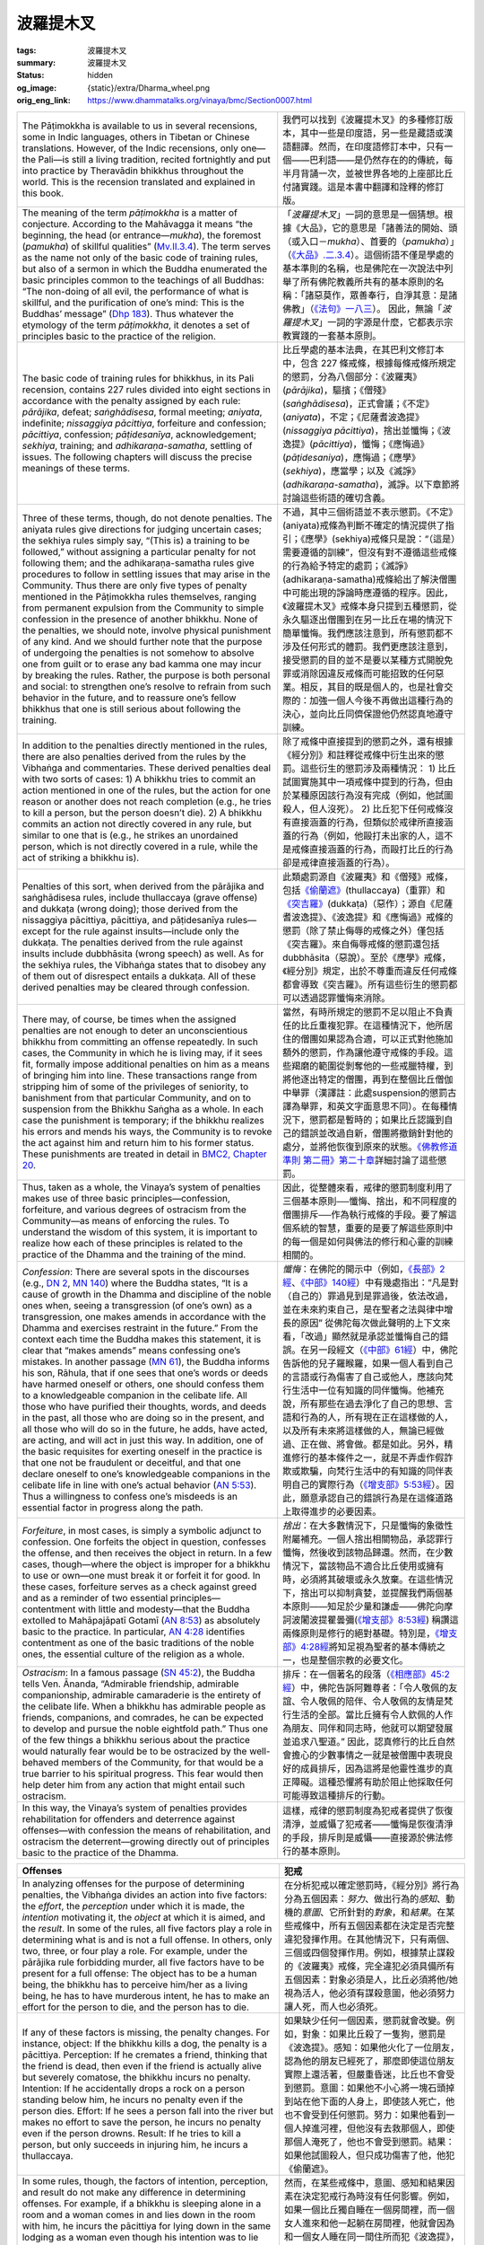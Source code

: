 波羅提木叉
==========

:tags: 波羅提木叉
:summary: 波羅提木叉
:status: hidden
:og_image: {static}/extra/Dharma_wheel.png
:orig_eng_link: https://www.dhammatalks.org/vinaya/bmc/Section0007.html

.. role:: small
   :class: is-size-7


.. list-table::
   :class: table is-bordered is-striped is-narrow stack-th-td-on-mobile
   :widths: auto

   * - The Pāṭimokkha is available to us in several recensions, some in Indic languages, others in Tibetan or Chinese translations. However, of the Indic recensions, only one—the Pali—is still a living tradition, recited fortnightly and put into practice by Theravādin bhikkhus throughout the world. This is the recension translated and explained in this book.

     - 我們可以找到《波羅提木叉》的多種修訂版本，其中一些是印度語，另一些是藏語或漢語翻譯。然而，在印度語修訂本中，只有一個——巴利語——是仍然存在的的傳統，每半月背誦一次，並被世界各地的上座部比丘付諸實踐。這是本書中翻譯和詮釋的修訂版。

   * - The meaning of the term *pāṭimokkha* is a matter of conjecture. According to the Mahāvagga it means “the beginning, the head (or entrance—*mukha*), the foremost (*pamukha*) of skillful qualities” (`Mv.II.3.4`_). The term serves as the name not only of the basic code of training rules, but also of a sermon in which the Buddha enumerated the basic principles common to the teachings of all Buddhas: “The non-doing of all evil, the performance of what is skillful, and the purification of one’s mind: This is the Buddhas’ message” (`Dhp 183`_). Thus whatever the etymology of the term *pāṭimokkha*, it denotes a set of principles basic to the practice of the religion.

     - 「\ *波羅提木叉*\ 」一詞的意思是一個猜想。根據《大品》，它的意思是「諸善法的開始、頭（或入口－\ *mukha*\ ）、首要的（\ *pamukha*\ ）」（\ `《大品》.二.3.4`_\ ）。這個術語不僅是學處的基本準則的名稱，也是佛陀在一次說法中列舉了所有佛陀教義所共有的基本原則的名稱：「諸惡莫作，眾善奉行，自淨其意：是諸佛教」（\ `《法句》一八三`_\ ）。 因此，無論「\ *波羅提木叉*\ 」一詞的字源是什麼，它都表示宗教實踐的一套基本原則。

       ..
          https://tripitaka.cbeta.org/mobile/index.php?index=N03n0002_002#0137a05
          「波羅提木叉」者，是諸善法元，是面，是首，故名「波羅提木叉」。

   * - The basic code of training rules for bhikkhus, in its Pali recension, contains 227 rules divided into eight sections in accordance with the penalty assigned by each rule: *pārājika*, defeat; *saṅghādisesa*, formal meeting; *aniyata*, indefinite; *nissaggiya pācittiya*, forfeiture and confession; *pācittiya*, confession; *pāṭidesanīya*, acknowledgement; *sekhiya*, training; and *adhikaraṇa-samatha*, settling of issues. The following chapters will discuss the precise meanings of these terms.

     - 比丘學處的基本法典，在其巴利文修訂本中，包含 227 條戒條，根據每條戒條所規定的懲罰，分為八個部分：《波羅夷》(*pārājika*)，驅擯；《僧殘》(*saṅghādisesa*)，正式會議；《不定》(*aniyata*)，不定；《尼薩耆波逸提》(*nissaggiya pācittiya*)，捨出並懺悔；《波逸提》(*pācittiya*)，懺悔；《應悔過》(*pāṭidesaniya*)，應悔過；《應學》(*sekhiya*)，應當學；以及《滅諍》(*adhikaraṇa-samatha*)，滅諍。以下章節將討論這些術語的確切含義。

   * - Three of these terms, though, do not denote penalties. The aniyata rules give directions for judging uncertain cases; the sekhiya rules simply say, “(This is) a training to be followed,” without assigning a particular penalty for not following them; and the adhikaraṇa-samatha rules give procedures to follow in settling issues that may arise in the Community. Thus there are only five types of penalty mentioned in the Pāṭimokkha rules themselves, ranging from permanent expulsion from the Community to simple confession in the presence of another bhikkhu. None of the penalties, we should note, involve physical punishment of any kind. And we should further note that the purpose of undergoing the penalties is not somehow to absolve one from guilt or to erase any bad kamma one may incur by breaking the rules. Rather, the purpose is both personal and social: to strengthen one’s resolve to refrain from such behavior in the future, and to reassure one’s fellow bhikkhus that one is still serious about following the training.

     - 不過，其中三個術語並不表示懲罰。《不定》(aniyata)戒條為判斷不確定的情況提供了指引；《應學》(sekhiya)戒條只是說：“（這是）需要遵循的訓練”，但沒有對不遵循這些戒條的行為給予特定的處罰；《滅諍》(adhikaraṇa-samatha)戒條給出了解決僧團中可能出現的諍論時應遵循的程序。因此，《波羅提木叉》戒條本身只提到五種懲罰，從永久驅逐出僧團到在另一比丘在場的情況下簡單懺悔。我們應該注意到，所有懲罰都不涉及任何形式的體罰。我們更應該注意到，接受懲罰的目的並不是要以某種方式開脫免罪或消除因違反戒條而可能招致的任何惡業。相反，其目的既是個人的，也是社會交際的：加強一個人今後不再做出這種行為的決心，並向比丘同儕保證他仍然認真地遵守訓練。

   * - In addition to the penalties directly mentioned in the rules, there are also penalties derived from the rules by the Vibhaṅga and commentaries. These derived penalties deal with two sorts of cases: 1) A bhikkhu tries to commit an action mentioned in one of the rules, but the action for one reason or another does not reach completion (e.g., he tries to kill a person, but the person doesn’t die). 2) A bhikkhu commits an action not directly covered in any rule, but similar to one that is (e.g., he strikes an unordained person, which is not directly covered in a rule, while the act of striking a bhikkhu is).

     - 除了戒條中直接提到的懲罰之外，還有根據《經分別》和註釋從戒條中衍生出來的懲罰。這些衍生的懲罰涉及兩種情況： 1) 比丘試圖實施其中一項戒條中提到的行為，但由於某種原因該行為沒有完成（例如，他試圖殺人，但人沒死）。 2) 比丘犯下任何戒條沒有直接涵蓋的行為，但類似於戒律所直接涵蓋的行為（例如，他毆打未出家的人，這不是戒條直接涵蓋的行為，而毆打比丘的行為卻是戒律直接涵蓋的行為）。

   * - Penalties of this sort, when derived from the pārājika and saṅghādisesa rules, include thullaccaya (grave offense) and dukkaṭa (wrong doing); those derived from the nissaggiya pācittiya, pācittiya, and pāṭidesanīya rules—except for the rule against insults—include only the dukkaṭa. The penalties derived from the rule against insults include dubbhāsita (wrong speech) as well. As for the sekhiya rules, the Vibhaṅga states that to disobey any of them out of disrespect entails a dukkaṭa. All of these derived penalties may be cleared through confession.

     - 此類處罰源自《波羅夷》和《僧殘》戒條，包括\ `《偷蘭遮》`_\ (thullaccaya)（重罪）和\ `《突吉羅》`_\ (dukkaṭa)（惡作）；源自《尼薩耆波逸提》、《波逸提》和《應悔過》戒條的懲罰（除了禁止侮辱的戒條之外）僅包括《突吉羅》。來自侮辱戒條的懲罰還包括 dubbhāsita（惡說）。至於《應學》戒條，《經分別》規定，出於不尊重而違反任何戒條都會導致《突吉羅》。所有這些衍生的懲罰都可以透過認罪懺悔來消除。

   * - There may, of course, be times when the assigned penalties are not enough to deter an unconscientious bhikkhu from committing an offense repeatedly. In such cases, the Community in which he is living may, if it sees fit, formally impose additional penalties on him as a means of bringing him into line. These transactions range from stripping him of some of the privileges of seniority, to banishment from that particular Community, and on to suspension from the Bhikkhu Saṅgha as a whole. In each case the punishment is temporary; if the bhikkhu realizes his errors and mends his ways, the Community is to revoke the act against him and return him to his former status. These punishments are treated in detail in `BMC2, Chapter 20`_.

     - 當然，有時所規定的懲罰不足以阻止不負責任的比丘重複犯罪。在這種情況下，他所居住的僧團如果認為合適，可以正式對他施加額外的懲罰，作為讓他遵守戒條的手段。這些羯磨的範圍從剝奪他的一些戒臘特權，到將他逐出特定的僧團，再到在整個比丘僧伽中舉罪\ :small:`（漢譯註：此處suspension的懲罰古譯為舉罪，和英文字面意思不同）`\ 。在每種情況下，懲罰都是暫時的；如果比丘認識到自己的錯誤並改過自新，僧團將撤銷針對他的處分，並將他恢復到原來的狀態。\ `《佛教修道準則 第二冊》第二十章 <https://www.dhammatalks.org/vinaya/bmc/Section0060.html#BMC2chapter20>`_\ 詳細討論了這些懲罰。

       .. TODO FIXME: replace link to 《佛教修道準則 第二冊》第二十章

   * - Thus, taken as a whole, the Vinaya’s system of penalties makes use of three basic principles—confession, forfeiture, and various degrees of ostracism from the Community—as means of enforcing the rules. To understand the wisdom of this system, it is important to realize how each of these principles is related to the practice of the Dhamma and the training of the mind.

     - 因此，從整體來看，戒律的懲罰制度利用了三個基本原則──懺悔、捨出，和不同程度的僧團排斥──作為執行戒條的手段。要了解這個系統的智慧，重要的是要了解這些原則中的每一個是如何與佛法的修行和心靈的訓練相關的。

   * - *Confession*: There are several spots in the discourses (e.g., `DN 2`_, `MN 140`_) where the Buddha states, “It is a cause of growth in the Dhamma and discipline of the noble ones when, seeing a transgression (of one’s own) as a transgression, one makes amends in accordance with the Dhamma and exercises restraint in the future.” From the context each time the Buddha makes this statement, it is clear that “makes amends” means confessing one’s mistakes. In another passage (`MN 61`_), the Buddha informs his son, Rāhula, that if one sees that one’s words or deeds have harmed oneself or others, one should confess them to a knowledgeable companion in the celibate life. All those who have purified their thoughts, words, and deeds in the past, all those who are doing so in the present, and all those who will do so in the future, he adds, have acted, are acting, and will act in just this way. In addition, one of the basic requisites for exerting oneself in the practice is that one not be fraudulent or deceitful, and that one declare oneself to one’s knowledgeable companions in the celibate life in line with one’s actual behavior (`AN 5:53`_). Thus a willingness to confess one’s misdeeds is an essential factor in progress along the path.

     - *懺悔*\ ：在佛陀的開示中（例如，\ `《長部》2經`_\ 、\ `《中部》140經`_\ ）中有幾處指出：“凡是對（自己的）罪過見到是罪過後，依法改過，並在未來約束自己，是在聖者之法與律中增長的原因” 從佛陀每次做此聲明的上下文來看，「改過」顯然就是承認並懺悔自己的錯誤。在另一段經文（\ `《中部》61經`_\ ）中，佛陀告訴他的兒子羅睺羅，如果一個人看到自己的言語或行為傷害了自己或他人，應該向梵行生活中一位有知識的同伴懺悔。他補充說，所有那些在過去淨化了自己的思想、言語和行為的人，所有現在正在這樣做的人，以及所有未來將這樣做的人，無論已經做過、正在做、將會做。都是如此。另外，精進修行的基本條件之一，就是不弄虛作假詐欺或欺騙，向梵行生活中的有知識的同伴表明自己的實際行為（\ `《增支部》5:53經`_\ ）。因此，願意承認自己的錯誤行為是在這條道路上取得進步的必要因素。

   * - *Forfeiture*, in most cases, is simply a symbolic adjunct to confession. One forfeits the object in question, confesses the offense, and then receives the object in return. In a few cases, though—where the object is improper for a bhikkhu to use or own—one must break it or forfeit it for good. In these cases, forfeiture serves as a check against greed and as a reminder of two essential principles—contentment with little and modesty—that the Buddha extolled to Mahāpajāpatī Gotamī (`AN 8:53`_) as absolutely basic to the practice. In particular, `AN 4:28`_ identifies contentment as one of the basic traditions of the noble ones, the essential culture of the religion as a whole.

     - *捨出*\ ：在大多數情況下，只是懺悔的象徵性附屬補充。一個人捨出相關物品，承認罪行懺悔，然後收到該物品歸還。然而，在少數情況下，當該物品不適合比丘使用或擁有時，必須將其破壞或永久放棄。在這些情況下，捨出可以抑制貪婪，並提醒我們兩個基本原則——知足於少量和謙虛——佛陀向摩訶波闍波提瞿曇彌(\ `《增支部》8:53經`_\ ) 稱讚這兩條原則是修行的絕對基礎。特別是，\ `《增支部》4:28經`_\ 將知足視為聖者的基本傳統之一，也是整個宗教的必要文化。

   * - *Ostracism*: In a famous passage (`SN 45:2`_), the Buddha tells Ven. Ānanda, “Admirable friendship, admirable companionship, admirable camaraderie is the entirety of the celibate life. When a bhikkhu has admirable people as friends, companions, and comrades, he can be expected to develop and pursue the noble eightfold path.” Thus one of the few things a bhikkhu serious about the practice would naturally fear would be to be ostracized by the well-behaved members of the Community, for that would be a true barrier to his spiritual progress. This fear would then help deter him from any action that might entail such ostracism.

     - 排斥：在一個著名的段落（\ `《相應部》45:2經`_\ ）中，佛陀告訴阿難尊者：「令人敬佩的友誼、令人敬佩的陪伴、令人敬佩的友情是梵行生活的全部。當比丘擁有令人欽佩的人作為朋友、同伴和同志時，他就可以期望發展並追求八聖道。” 因此，認真修行的比丘自然會擔心的少數事情之一就是被僧團中表現良好的成員排斥，因為這將是他靈性進步的真正障礙。這種恐懼將有助於阻止他採取任何可能導致這種排斥的行動。

   * - In this way, the Vinaya’s system of penalties provides rehabilitation for offenders and deterrence against offenses—with confession the means of rehabilitation, and ostracism the deterrent—growing directly out of principles basic to the practice of the Dhamma.

     - 這樣，戒律的懲罰制度為犯戒者提供了恢復清淨，並威懾了犯戒者——懺悔是恢復清淨的手段，排斥則是威懾——直接源於佛法修行的基本原則。


.. _Mv.II.3.4: https://www.dhammatalks.org/vinaya/Mv/MvII.html#pts3_4
.. _《大品》.二.3.4: https://tripitaka.cbeta.org/mobile/index.php?index=N03n0002_002#0137a05
.. _Dhp 183: https://www.dhammatalks.org/suttas/KN/Dhp/Ch14.html#dhp183
.. _《法句》一八三: https://tripitaka.cbeta.org/mobile/index.php?index=N26n0009_001#0031a12
.. _《偷蘭遮》: https://www.google.com/search?q=%E5%81%B7%E8%98%AD%E9%81%AE
.. _《突吉羅》: https://www.google.com/search?q=%E7%AA%81%E5%90%89%E7%BE%85
.. _BMC2, Chapter 20: https://www.dhammatalks.org/vinaya/bmc/Section0060.html#BMC2chapter20
.. _DN 2: https://www.dhammatalks.org/suttas/DN/DN02.html
.. _MN 140: https://www.dhammatalks.org/suttas/MN/MN140.html
.. _MN 61: https://www.dhammatalks.org/suttas/MN/MN61.html
.. _AN 5\:53: https://www.dhammatalks.org/suttas/AN/AN5_53.html
.. _《長部》2經: https://sutra.mobi/chilin/chang/content/02.html
.. _《中部》140經: https://sutra.mobi/chilin/zhong/content/140.html
.. _《中部》61經: https://sutra.mobi/chilin/zhong/content/061.html
.. _《增支部》5\:53經: https://sutra.mobi/zcj/zengzhi/content/0913.html
.. _AN 8\:53: https://www.dhammatalks.org/suttas/AN/AN8_53.html
.. _AN 4\:28: https://www.dhammatalks.org/suttas/AN/AN4_28.html
.. _《增支部》8\:53經: https://sutra.mobi/zcj/zengzhi/content/1410.html
.. _《增支部》4\:28經: https://sutra.mobi/zcj/zengzhi/content/0610.html
.. _SN 45\:2: https://www.dhammatalks.org/suttas/SN/SN45_2.html
.. _《相應部》45\:2經: https://sutra.mobi/zcj/xiangying/content/1197.html


.. _sigil_toc_id_3:
.. _offenses:

.. list-table::
   :class: table is-bordered is-striped is-narrow stack-th-td-on-mobile
   :widths: auto

   * - **Offenses**
     - **犯戒**

   * - In analyzing offenses for the purpose of determining penalties, the Vibhaṅga divides an action into five factors: the *effort*, the *perception* under which it is made, the *intention* motivating it, the *object* at which it is aimed, and the *result*. In some of the rules, all five factors play a role in determining what is and is not a full offense. In others, only two, three, or four play a role. For example, under the pārājika rule forbidding murder, all five factors have to be present for a full offense: The object has to be a human being, the bhikkhu has to perceive him/her as a living being, he has to have murderous intent, he has to make an effort for the person to die, and the person has to die.

     - 在分析犯戒以確定懲罰時，《經分別》將行為分為五個因素：\ *努力*\ 、做出行為的\ *感知*\ 、動機的\ *意圖*\ 、它所針對的\ *對象*\ ，和\ *結果*\ 。在某些戒條中，所有五個因素都在決定是否完整違犯發揮作用。在其他情況下，只有兩個、三個或四個發揮作用。例如，根據禁止謀殺的《波羅夷》戒條，完全違犯必須具備所有五個因素：對象必須是人，比丘必須將他/她視為活人，他必須有謀殺意圖，他必須努力讓人死，而人也必須死。

   * - If any of these factors is missing, the penalty changes. For instance, object: If the bhikkhu kills a dog, the penalty is a pācittiya. Perception: If he cremates a friend, thinking that the friend is dead, then even if the friend is actually alive but severely comatose, the bhikkhu incurs no penalty. Intention: If he accidentally drops a rock on a person standing below him, he incurs no penalty even if the person dies. Effort: If he sees a person fall into the river but makes no effort to save the person, he incurs no penalty even if the person drowns. Result: If he tries to kill a person, but only succeeds in injuring him, he incurs a thullaccaya.

     - 如果缺少任何一個因素，懲罰就會改變。例如，對象：如果比丘殺了一隻狗，懲罰是《波逸提》。感知：如果他火化了一位朋友，認為他的朋友已經死了，那麼即使這位朋友實際上還活著，但嚴重昏迷，比丘也不會受到懲罰。意圖：如果他不小心將一塊石頭掉到站在他下面的人身上，即使該人死亡，他也不會受到任何懲罰。努力：如果他看到一個人掉進河裡，但他沒有去救那個人，即使那個人淹死了，他也不會受到懲罰。結果：如果他試圖殺人，但只成功傷害了他，他犯《偷蘭遮》。

   * - In some rules, though, the factors of intention, perception, and result do not make any difference in determining offenses. For example, if a bhikkhu is sleeping alone in a room and a woman comes in and lies down in the room with him, he incurs the pācittiya for lying down in the same lodging as a woman even though his intention was to lie down alone and he was unaware of her presence. A bhikkhu who drinks a glass of wine, thinking it to be grape juice, incurs the pācittiya for taking an intoxicant all the same. A bhikkhu who tries to frighten another bhikkhu incurs a pācittiya regardless of whether the other bhikkhu is actually frightened.

     - 然而，在某些戒條中，意圖、感知和結果因素在決定犯戒行為時沒有任何影響。例如，如果一個比丘獨自睡在一個房間裡，而一個女人進來和他一起躺在房間裡，他就會因為和一個女人睡在同一間住所而犯《波逸提》，即使他的本意是獨自躺下，沒有意識到她的存在。比丘喝了一杯酒，以為它是葡萄汁，仍會因服用麻醉品而犯《波逸提》。比丘試圖嚇唬另一個比丘，無論另一個比丘是否真的受到驚嚇，都會犯《波逸提》。

   * - Of these factors, intention is the most variable. Under some rules, it deals simply with the issue of whether the bhikkhu’s action was fully deliberate. In others, it deals with the *impulse*, the mental state, e.g., anger or lust, impelling his action. In others, it deals with the *immediate aim* of this action; in others, with the underlying *motive* that the immediate aim is intended to serve. In still others, it deals with combinations of any of these four.

     - 在這些因素中，意圖是變化最大的。在某些戒條下，它只涉及比丘的行為是否是完全故意的問題。在其他戒條下，它涉及\ *衝動*\ ，精神狀態，例如，憤怒或欲望，推動他的行動。在其他戒條下，它涉及該行動的\ *當前目標*\ ；在其他戒條下，涉及當前目標意圖服務的潛在\ *動機*\ 。還有一些，它涉及這四種中任何一種的組合。

   * - Another variation is that in rules where a bhikkhu may be put into a passive role in committing an act that would fulfill the factor of effort, the factor of intention is changed to *consent*: mental acquiescence to the act combined with a physical or verbal expression of that acquiescence. Under some rules, such as the rule against sexual intercourse, simply letting the act happen counts as physical acquiescence even if one lies perfectly still, and the question of whether one incurs a penalty depends entirely on the state of one’s mind. Under other rules, though—such as the rule against lustful contact with a woman, which includes cases where the woman is the agent making the contact—simply lying still is not enough to count as a physical sign of acquiescence, and even if one consents mentally, say, to a woman’s fondling, one would incur a penalty only if one says something or responds with a physical movement to her action.

     - 另一個變化是，在戒條中，比丘在實施能夠滿足努力因素的行為時可能處於被動角色，意圖因素變為\ *同意*\ ：對該行為的精神默許與該默許的身體或言語表達相結合。在某些戒條，例如禁止性交的戒條，即使一個人一動不動地躺著，只是讓這種行為發生就被視為身體默許，而一個人是否受到懲罰的問題完全取決於一個人的精神狀態。不過，在其他戒條，例如禁止與女性發生性欲接觸的戒條，其中包括女性是進行接觸的代理人的情況，僅僅靜止不動不足以算作默許的身體跡象，比如說，即使一方在精神上同意對一個女人的撫摸，只有當一個人對她的行為說些什麼或用身體動作回應時，才會受到懲罰。

   * - Because of the many variations possible in the factor of intention, it might be argued that it should be consistently divided into such sub-factors as presence or absence of deliberation, impulse, immediate aim, and motive. However, the Vibhaṅga itself is not consistent in distinguishing among these four. Under `Pr 3`_ and `Sg 1`_, for instance, it clearly distinguishes among them, in that impulse and motive play no part in determining the offense in question, whereas deliberation and immediate aim do. Under `Sg 8`_ and `9`_, however, the impulse—anger—is conflated under motive: the desire to see another bhikkhu expelled from the Saṅgha. In fact, under most rules the Vibhaṅga does not make a clear distinction among these sub-factors, so it seems artificial to force a consistent distinction throughout. Thus the approach followed here is to place these considerations under one heading—intention—and to alert the reader to the distinctions among them only when important.

     - 由於意圖因素可能存在多種變化，因此有人可能會認為，它應該一致地分為諸如是否故意、衝動、當前目標和動機等子因素。然而，《經分別》本身對於這四種的區分並不一致。例如，根據\ `《波羅夷》三`_\ 和\ `《僧殘》一`_\ ，它清楚地區分了它們，因為衝動和動機在決定有關犯戒時不起任何作用，而故意和當前目標則起作用。然而，在\ `《僧殘》八`_\ 和\ `《僧殘》九`_\ 中，衝動──憤怒──與動機混為一談：渴望看到另一位比丘被逐出僧團。事實上，在大多數戒條，《經分別》並沒有對這些子因素做出明確的區分，所以強制在整個過程中進行一致的區分似乎是人為的。因此，這裡遵循的方法是將這些考慮因素放在一個標題下——意圖——並僅在重要時提醒讀者注意它們之間的區別。

       ..
          TODO FIXME: replace link to 《僧殘》八
          TODO FIXME: replace link to 《僧殘》九

   * - The factor of effort is basic to every rule and is also used to determine offenses in cases where a bhikkhu intends to break a rule but does not complete the action. For instance, in the case of stealing, the efforts involved are said to begin when, acting under the intent to steal, a bhikkhu gets dressed and starts walking to the object. With each of these preliminary efforts—literally, with every step—he incurs a dukkaṭa. At first glance, this may seem extreme, but when we view his state of mind as having ultimate importance, this system of assigning penalties is appropriate. Every step intentionally taken toward an offense reinforces an unskillful state of mind; the knowledge that each of these steps incurs an additional offense may help deter a bhikkhu from his original plans.

     - 努力因素是每條戒條的基礎，也用於在比丘意圖違反戒條但未完成該行為的情況下決定犯戒行為。例如，在偷竊的情況下，據說當比丘出於偷竊的意圖而穿好衣服並開始走向對象時，所涉及的努力就開始了。透過這些每一次的預備努力——字面意思是每一步——他都會犯一次《突吉羅》。乍看之下，這似乎有些極端，但當我們把他的心態視為最重要的時候，這種懲罰制度是合適的。故意違犯所採取的每一步都會強化不善巧的心態；知道這些步伐中的每一步都會招致額外的違犯，可能有助於阻止比丘放棄他原來的計劃。

   * - Thus it is important, when reading about each training rule, to pay attention to what role these five factors play in determining the offenses related to the rule. And, of course, it is important for each bhikkhu to pay attention to all five of these factors in all of his actions to make sure that he does not fall at any time into an offense. This is where training in discipline becomes part of the training of the mind leading to Awakening. A bhikkhu who is mindful to analyze his actions into these five factors, to be alert to them as they arise, and to behave consistently in such a manner that he avoids committing any offenses, is developing three qualities: mindfulness; an analytical attitude toward phenomena in his thoughts, words, and deeds; and persistence in abandoning unskillful qualities and developing skillful ones within himself. These are the first three of the seven factors for Awakening, and form the basis for the remaining four: rapture, tranquility, concentration, and equanimity.

     - 因此，在閱讀每條學處時，重要的是要注意這五個因素在決定與該戒條相關的違犯時所扮演的角色。當然，對於每個比丘來說，在他所有的行為中注意所有這五個因素是很重要的，以確保他不會在任何時候犯戒。在此，戒律訓練成為通往覺悟的心訓練的一部分。一位比丘正念地將自己的行為分析為這五種因素，在它們生起時對它們保持警覺，並始終如一地行事以避免犯任何戒，他正在培養三種品質：正念；對思想、言語和行為中的現象採取分析態度；並堅持放棄惡法\ :small:`(不善巧的品質)`\ 並發展自己內在的善法\ :small:`(善巧的品質)`\ 。這是\ `七覺支`_\ 中的前三支，也是其餘四支的基礎：喜、輕安、定、捨。

   * - Pv.VI.4, in reviewing the Vibhaṅga’s five factors for analyzing offenses, devises a number of categories for classifying offenses, the most important being the distinction between rules carrying a penalty only when broken intentionally through correct perception (sacittaka), and those carrying a penalty even when broken unintentionally or through misperception (acittaka).

     - `《附隨》.六.4`_\ 在回顧《經分別》分析犯戒的五個因素時，設計了許多類別來對犯戒進行分類，最重要的是區分僅在通過正確的認知（\ *sacittaka*\ ）且故意違犯時才受到懲罰的戒條，和那些即使無意或由於誤解（\ *acittaka*\ ）而違犯也會受到懲罰的戒條。

   * - Although it may seem harsh to impose penalties for unintentional actions, we must again reflect on the state of mind that leads to such actions. In some acts, of course, the intention makes all the difference between guilt and innocence. Taking an article with intent to return it, for example, is something else entirely from taking it with intent to steal. There are, however, other acts with damaging consequences that, when performed unintentionally, reveal carelessness and lack of circumspection in areas where a person may reasonably be held responsible. Many of the rules dealing with the proper care of Community property and one’s basic requisites fall in this category. Except for one very unlikely situation, though, none of the major rules carry a penalty if broken unintentionally, while the minor rules that do carry such penalties may be regarded as useful lessons in mindfulness.

     - 雖然對無意行為進行懲罰看似嚴厲，但我們必須再次反思導致這種行為的心態。當然，在某些行為中，意圖決定了有罪與無罪。例如，懷著將歸還的意圖拿走一個物品，這與意圖竊取而拿走它完全是兩碼事。然而，還有其他一些具有破壞性後果的行為，當無意中被執行時，在一個人可合理承擔責任的範圍中顯露出粗心和缺乏謹慎。許多涉及妥善保管僧團財產和個人基本必需品的戒條都屬於這一類。不過，除了一種極不可能發生的情況外，沒有任何主要戒條會因為無意違犯而受到懲罰，然而次要戒條會因無意違犯而受到懲罰，這些次要戒條可被視為有用的正念課程。

   * - Another scheme introduced in the ancient commentaries for classifying offenses is the distinction between those that the world criticizes (*loka-vajja*) and those that only the rules criticize (*paṇṇati-vajja*). The Commentary defines this distinction by saying that the term *loka-vajja* applies to rules that can be broken only with an unskillful state of mind (i.e., greed, anger, or delusion), whereas paṇṇati-vajja applies to rules that can be broken with a skillful state of mind. It notes that one way to classify a particular rule under either category is to note how the Buddha changed it if he took the opportunity to amend it. If he made the rule more stringent—as in the case of `Pr 3`_, against killing human beings—offenses against the rule are loka-vajja. If he made the rule more lax—as in the case of `Pc 57`_, against overly frequent bathing—offenses against the rule are paṇṇati-vajja.

     - 古代註釋中引入的另一個對犯戒進行分類的方案是區分世間所批評的犯戒（\ *loka-vajja*\ ）和僅戒條所批評的犯戒（\ *paṇṇati-vajja*\ ）。《義註》定義了這種區別，說「\ *loka-vajja*\ 」一詞適用於只能用不善的心態（即\ `貪、嗔、痴`_\ ）來違犯的戒條，而「\ *paṇṇati-vajja*\ 」一詞適用於可以用善的心態來違犯的戒條。它指出，將某個特定戒條歸入兩者之中任一類別的一個方法是注意佛陀在藉機修改它時如何更改它。如果他讓戒條更加嚴格——就像\ `《波羅夷》三`_\ 禁止殺人的情況一樣——違反戒條的罪行就是loka-vajja。如果他把戒條變得更加寬鬆——就像\ `《波逸提》五七`_\ 禁止過於頻繁的泡澡的情況一樣——違反戒條的罪行就是paṇṇati-vajja。

       ..
          TODO FIXME: replace link to 《波逸提》五七

   * - .. container:: notification

          The Vinaya-mukha redefines the terms as follows:

          “Some offenses are faults as far as the world is concerned—wrong and damaging even if committed by ordinary people who are not bhikkhus—examples being robbery and murder, as well as such lesser faults as assault and verbal abuse. Offenses of this sort are termed *loka-vajja*. There are also offenses that are faults only as far as the Buddha’s ordinances are concerned—neither wrong nor damaging if committed by ordinary people; wrong only if committed by bhikkhus, on the grounds that they run counter to the Buddha’s ordinances. Offenses of this sort are termed *paṇṇati-vajja*.”

     - .. container:: notification

          《戒律入口》對這些術語重新定義如下：

          「就世人而言，有些犯戒是過錯——即使是非比丘的普通人犯下的也是錯誤的和有害的——例如搶劫和謀殺，以及攻擊和辱罵等較輕的過錯。此類犯戒行為被稱為“\ *loka-vajja*\ ”。也有一些犯戒，僅就佛陀的戒律來說是過錯，如果是凡夫犯下的，既不是錯誤的，也不是傷害性的。只有比丘犯下的才是錯誤的，因為他們違背了佛陀的戒律。此類罪行被稱為“\ *paṇṇati-vajja*\ ”。

   * - Even a cursory glance at the Pāṭimokkha rules will show that many of them deal with the latter sort of offense, and that such offenses concern relatively minor matters. The question often arises, then: Why this concern with minutiae? The answer is that the rules deal with social relationships—among the bhikkhus themselves and between the bhikkhus and the laity—and that social relationships are often defined by seemingly minor points of behavior.

     - 即使粗略地瀏覽《波羅提木叉》戒條，也會發現其中許多戒條涉及後一種犯戒，而且此類犯戒涉及相對較小的問題。那麼，常常會出現這樣的問題：為什麼要注意細枝末節？答案是，這些戒條涉及社會關係──比丘之間以及比丘與俗人之間──而社會關係往往是由看似次要的行為來定義的。

   * - Take, for instance, the rule that a bhikkhu not eat food unless it is handed to him or to a fellow bhikkhu by an unordained person on that day. This rule has wide-ranging ramifications. It means, among other things, that a bhikkhu may not leave human society to lead a solitary hermit’s existence, foraging for food on his own. He must have frequent contact with humanity, however minimal, and in that contact he performs a service to others, even if simply offering them a noble example of conduct and giving them an opportunity to develop the virtue of generosity. Many of the other seemingly trivial rules—such as those forbidding digging in the soil and damaging plant life—will reveal, on reflection, implications of a similar scope.

     - 例如有戒條規定，比丘不得吃食物，除非當天有未受具足戒的人將食物手授給他或其他比丘。該戒條具有廣泛的影響。別的不提，這至少意味著比丘不能離開人類社會，過著孤獨隱士的生活，獨自覓食。他必須經常與人類接觸，無論接觸的程度是多麼微不足道，在這種接觸中，他為他人提供了服務，即使只是為他們提供高尚的行為榜樣，並給他們一個發展慷慨美德的機會。 許多其他看似微不足道的戒條——例如禁止在土壤中挖掘和破壞植物生命的戒條——經過反思，將揭示出類似範圍的含義。

       ..
          https://zh-cn.facebook.com/PictureSoundEnglish/posts/1535080159849445/
          1) among others: 別的人就先不講
          2) among other things: 別的東西就先不提

   * - Thus the extremely detailed nature of the rules cannot be attributed to a strictly legalist temperament. And from what we have seen of the way in which the Buddha formulated the rules—dealing with cases as they arose—there is reason to doubt that he himself wanted them to form an airtight system. This impression is explicitly borne out by several passages in the Canon. Take, for instance, this discourse:

     - 因此，戒條的極其詳細的性質不能歸因於嚴格守法主義者的性格。從我們所看到的佛陀制定戒條的方式（隨犯隨制）來看，我們有理由懷疑他自己是否希望這些戒條形成一個嚴密的體系。《聖典》中的幾段經文清楚地證實了這個印象。就拿這段開示來說：

   * - .. container:: notification

          “On one occasion the Blessed One was living in Vesālī, in the Great Wood. Then a certain Vajjian bhikkhu went to him… and said: ‘Venerable sir, this recitation of more than 150 training rules comes every fortnight. I cannot train in reference to them.’

          “‘Bhikkhu, can you train in reference to the three trainings: the training in heightened virtue, the training in heightened mind, the training in heightened discernment?’

          “‘Yes, venerable sir, I can….’

          “‘Then train in reference to those three trainings…. Your passion, aversion, and delusion—when trained in heightened virtue, heightened mind, and heightened discernment will be abandoned. You—with the abandoning of passion… aversion… delusion—will not do anything unskillful or engage in any evil.’

          “Later on, that bhikkhu trained in heightened virtue… heightened mind… heightened discernment…. His passion… aversion… delusion were abandoned…. He did not do anything unskillful or engage in any evil.”—`AN 3:85`_

     - .. container:: notification

          有一次，世尊住在毗舍離大林的尖頂講堂。這時候，有一位跋耆子比丘前往世尊那裏，對世尊作禮，坐在一邊，然後對世尊說：“大德，我們每半個月一起去誦戒一次，當中有一百五十個學處再加上眾學法，我不能修習。”

          “比丘，你能否修習增上戒學、增上心學、增上慧學三種修學呢？”

          “大德，我能夠。”

          “比丘，既然這樣，你便修習增上戒學、增上心學、增上慧學三種修學吧。比丘，當你修習增上戒學、增上心學、增上慧學之後，便會斷除貪欲、瞋恚、愚癡；當你斷除貪欲、瞋恚、愚癡之後，便不會做不善行，不會行踐惡法。”

          之後，那位比丘修習增上戒學、增上心學、增上慧學，斷除了貪欲、瞋恚、愚癡，不做不善行，不行踐惡法。—\ `《增支部》3:85經`_

   * - Another discourse with a similar point:

     - 另一篇開示也有類似觀點：

   * - .. container:: notification

          “‘Bhikkhus, this recitation of more than 150 training rules comes every fortnight, in reference to which sons of good families desiring the goal train themselves. There are these three trainings under which all that is gathered. Which three? The training in heightened virtue, the training in heightened mind, the training in heightened discernment….

          “‘There is the case, bhikkhus, where a bhikkhu is wholly accomplished in virtue, concentration, and discernment (i.e., is an arahant). With reference to the lesser and minor training rules, he falls into offenses and rehabilitates himself. Why is that? Because I have not declared that to be a disqualification in these circumstances. But as for the training rules that are basic to the celibate life and proper to the celibate life, he is one whose virtue is permanent, whose virtue is steadfast. Having undertaken them, he trains in reference to the training rules. With the ending of (mental) effluents, he dwells in the effluent-free awareness-release and discernment-release, having directly known and realized them for himself right in the here-and-now.

          “‘Those who are partially accomplished attain a part; those who are wholly accomplished, the whole. The training rules, I tell you, are not in vain.’”—`AN 3:88`_

     - .. container:: notification

          “比丘們，你們每半個月一起誦戒一次，當中有一百五十個學處再加上眾學法，欲想尋求利益的人要在當中修學。比丘們，這些學處加上眾學法是跟三學連結一起的，什麼是三學呢？“增上戒學、增上心學、增上慧學。比丘們，這些學處加上眾學法是跟這三學連結一起的。

          “比丘們，一位戒圓滿、定圓滿、慧圓滿的比丘（即阿羅漢），無論觸犯任何細小的學處，都要懺悔回復清淨，這是什麼原因呢？我不是說觸犯任何細小學處的人便不能修習梵行，而是說學處是梵行的基礎，有助修習梵行；著手修習學處的人，戒行便會堅固，戒行便會確立。他能清除各種漏，現生以無比智來體證無漏、心解脫、慧解脫。

          “比丘們，修行到一定程度的人，能得一定程度的果位；修行圓滿的人，能得圓滿的果位。我說，修習學處是一定會帶來結果的。”—\ `《增支部》3:88經`_


.. _Pr 3: https://www.dhammatalks.org/vinaya/bmc/Section0010.html#Pr3
.. _Sg 1: https://www.dhammatalks.org/vinaya/bmc/Section0011.html#Sg1
.. _Sg 8: https://www.dhammatalks.org/vinaya/bmc/Section0011.html#Sg8
.. _9: https://www.dhammatalks.org/vinaya/bmc/Section0011.html#Sg9
.. _《波羅夷》三: {filename}Section0010%zh-hant.rst#pr3
.. _《僧殘》一: {filename}Section0011%zh-hant.rst#sg1
.. _《僧殘》八: https://www.dhammatalks.org/vinaya/bmc/Section0011.html#Sg8
.. _《僧殘》九: https://www.dhammatalks.org/vinaya/bmc/Section0011.html#Sg9
.. _七覺支: https://zh.wikipedia.org/zh-hant/%E4%B8%83%E8%A6%BA%E6%94%AF
.. _《附隨》.六.4: https://tripitaka.cbeta.org/mobile/index.php?index=N05n0003_006#0199a13
.. _Pc 57: https://www.dhammatalks.org/vinaya/bmc/Section0021.html#Pc57
.. _貪、嗔、痴: https://zh.wikipedia.org/zh-hant/%E4%B8%89%E6%AF%92
.. _《波逸提》五七: https://www.dhammatalks.org/vinaya/bmc/Section0021.html#Pc57
.. _AN 3\:85: https://www.dhammatalks.org/suttas/AN/AN3_85.html
.. _《增支部》3\:85經: https://sutra.mobi/chilin/zengzhi/content/03.html#%E5%85%AB%E5%8D%81%E4%B8%89%E8%B7%8B%E8%80%86%E5%AD%90
.. _AN 3\:88: https://www.dhammatalks.org/suttas/AN/AN3_88.html
.. _《增支部》3\:88經: https://sutra.mobi/chilin/zengzhi/content/03.html#%E5%85%AB%E5%8D%81%E5%85%AD%E5%AD%B8%E8%99%95%E4%B9%8B%E4%BA%8C
